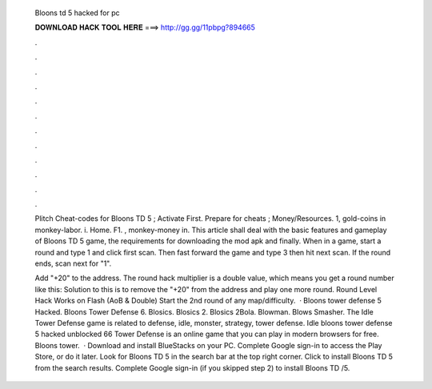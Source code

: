   Bloons td 5 hacked for pc
  
  
  
  𝐃𝐎𝐖𝐍𝐋𝐎𝐀𝐃 𝐇𝐀𝐂𝐊 𝐓𝐎𝐎𝐋 𝐇𝐄𝐑𝐄 ===> http://gg.gg/11pbpg?894665
  
  
  
  .
  
  
  
  .
  
  
  
  .
  
  
  
  .
  
  
  
  .
  
  
  
  .
  
  
  
  .
  
  
  
  .
  
  
  
  .
  
  
  
  .
  
  
  
  .
  
  
  
  .
  
  Plitch Cheat-codes for Bloons TD 5 ; Activate First. Prepare for cheats ; Money/Resources. 1, gold-coins in monkey-labor. i. Home. F1. , monkey-money in. This article shall deal with the basic features and gameplay of Bloons TD 5 game, the requirements for downloading the mod apk and finally. When in a game, start a round and type 1 and click first scan. Then fast forward the game and type 3 then hit next scan. If the round ends, scan next for "1".
  
  Add "+20" to the address. The round hack multiplier is a double value, which means you get a round number like this: Solution to this is to remove the "+20" from the address and play one more round. Round Level Hack Works on Flash (AoB & Double) Start the 2nd round of any map/difficulty.  · Bloons tower defense 5 Hacked. Bloons Tower Defense 6. Blosics. Blosics 2. Blosics 2Bola. Blowman. Blows Smasher. The Idle Tower Defense game is related to defense, idle, monster, strategy, tower defense. Idle bloons tower defense 5 hacked unblocked 66 Tower Defense is an online game that you can play in modern browsers for free. Bloons tower.  · Download and install BlueStacks on your PC. Complete Google sign-in to access the Play Store, or do it later. Look for Bloons TD 5 in the search bar at the top right corner. Click to install Bloons TD 5 from the search results. Complete Google sign-in (if you skipped step 2) to install Bloons TD /5.
